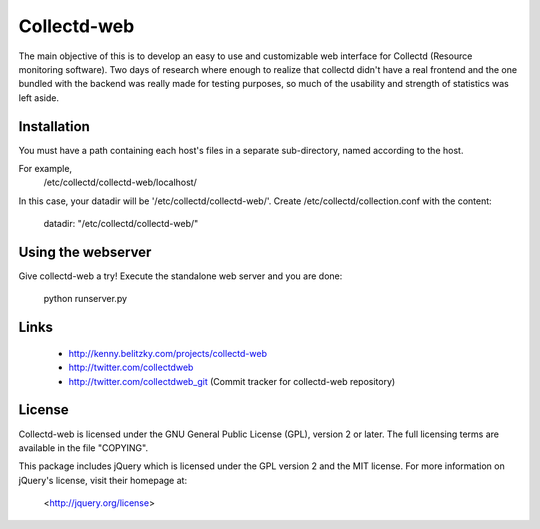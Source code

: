 ============
Collectd-web
============

The main objective of this is to develop an easy to use and customizable web
interface for Collectd (Resource monitoring software). Two days of research
where enough to realize that collectd didn't have a real frontend and the one
bundled with the backend was really made for testing purposes, so much of the
usability and strength of statistics was left aside.

Installation
============
You must have a path containing each host's files in a separate
sub-directory, named according to the host.

For example,
 /etc/collectd/collectd-web/localhost/

In this case, your datadir will be '/etc/collectd/collectd-web/'.
Create /etc/collectd/collection.conf with the content:

 datadir: "/etc/collectd/collectd-web/"


Using the webserver
===================
Give collectd-web a try! Execute the standalone web server and you are done:

	python runserver.py

Links
=====
 * http://kenny.belitzky.com/projects/collectd-web
 * http://twitter.com/collectdweb
 * http://twitter.com/collectdweb_git (Commit tracker for collectd-web repository)

License
=======
Collectd-web is licensed under the GNU General Public License (GPL), version 2
or later. The full licensing terms are available in the file "COPYING".

This package includes jQuery which is licensed under the GPL version 2 and the
MIT license. For more information on jQuery's license, visit their homepage at:
  <http://jquery.org/license>
